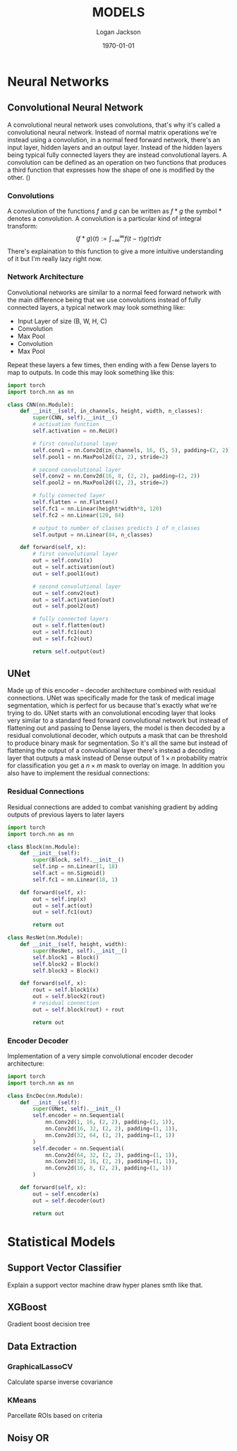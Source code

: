 #+TITLE: MODELS
#+DATE: \today
#+AUTHOR: Logan Jackson
#+LATEX_HEADER: \usepackage[backend=biber, style=ieee]{biblatex}
#+LATEX_HEADER: \addbibresource{MODELS.bib}

* Neural Networks
** Convolutional Neural Network
A convolutional neural network uses convolutions, that's why it's called a convolutional neural network. Instead of normal matrix operations we're instead using a convolution, in a normal feed forward network, there's an input layer, hidden layers and an output layer. Instead of the hidden layers being typical fully connected layers they are instead convolutional layers. A convolution can be defined as an operation on two functions that produces a third function that expresses how the shape of one is modified by the other. (\cite{albawi2017})

*** Convolutions
A convolution of the functions $f$ and $g$ can be written as $f * g$ the symbol $*$ denotes a convolution.
A convolution is a particular kind of integral transform:
$$
(f*g)(t) := \int_{-\infty}^{\infty}f(t - \tau)g(\tau) d\tau
$$
There's explaination to this function to give a more intuitive understanding of it but I'm really lazy right now.

*** Network Architecture
Convolutional networks are similar to a normal feed forward network with the main difference being that we use convolutions instead of fully connected layers, a typical network may look something like:
- Input Layer of size (B, W, H, C)
- Convolution
- Max Pool
- Convolution
- Max Pool
Repeat these layers a few times, then ending with a few Dense layers to map to outputs. In code this may look something like this:
#+BEGIN_SRC python
import torch
import torch.nn as nn

class CNN(nn.Module):
    def __init__(self, in_channels, height, width, n_classes):
        super(CNN, self).__init__()
        # activation function
        self.activation = nn.ReLU()

        # first convolutional layer
        self.conv1 = nn.Conv2d(in_channels, 16, (5, 5), padding=(2, 2))
        self.pool1 = nn.MaxPool2d((2, 2), stride=2)

        # second convolutional layer
        self.conv2 = nn.Conv2d(16, 8, (2, 2), padding=(2, 2))
        self.pool2 = nn.MaxPool2d((2, 2), stride=2)

        # fully connected layer
        self.flatten = nn.Flatten()
        self.fc1 = nn.Linear(height*width*8, 120)
        self.fc2 = nn.Linear(120, 84)

        # output to number of classes predicts 1 of n_classes
        self.output = nn.Linear(84, n_classes)

    def forward(self, x):
        # first convolutional layer
        out = self.conv1(x)
        out = self.activation(out)
        out = self.pool1(out)

        # second convolutional layer
        out = self.conv2(out)
        out = self.activation(out)
        out = self.pool2(out)

        # fully connected layers
        out = self.flatten(out)
        out = self.fc1(out)
        out = self.fc2(out)

        return self.output(out)

#+END_SRC


** UNet
Made up of this encoder -- decoder architecture combined with residual connections. UNet was specifically made for the task of medical image segmentation, which is perfect for us because that's exactly what we're trying to do. UNet starts with an convolutional encoding layer that looks very similar to a standard feed forward convolutional network but instead of flattening out and passing to Dense layers, the model is then decoded by a residual convolutional decoder, which outputs a mask that can be threshold to produce binary mask for segmentation.
So it's all the same but instead of flattening the output of a convolutional layer there's instead a decoding layer that outputs a mask instead of Dense output of $1\times n$ probability matrix for classification you get a $n\times m$ mask to overlay on image. In addition you also have to implement the residual connections:

*** Residual Connections
Residual connections are added to combat vanishing gradient by adding outputs of previous layers to later layers
#+BEGIN_SRC python
import torch
import torch.nn as nn

class Block(nn.Module):
    def __init__(self):
        super(Block, self).__init__()
        self.inp = nn.Linear(1, 18)
        self.act = nn.Sigmoid()
        self.fc1 = nn.Linear(18, 1)

    def forward(self, x):
        out = self.inp(x)
        out = self.act(out)
        out = self.fc1(out)

        return out

class ResNet(nn.Module):
    def __init__(self, height, width):
        super(ResNet, self).__init__()
        self.block1 = Block()
        self.block2 = Block()
        self.block3 = Block()

    def forward(self, x):
        rout = self.block1(x)
        out = self.block2(rout)
        # residual connection
        out = self.block(rout) + rout

        return out
#+END_SRC

*** Encoder Decoder
Implementation of a very simple convolutional encoder decoder architecture:

#+BEGIN_SRC python
import torch
import torch.nn as nn

class EncDec(nn.Module):
    def __init__(self):
        super(UNet, self).__init__()
        self.encoder = nn.Sequential(
            nn.Conv2d(1, 16, (2, 2), padding=(1, 1)),
            nn.Conv2d(16, 32, (2, 2), padding=(1, 1)),
            nn.Conv2d(32, 64, (2, 2), padding=(1, 1))
        )
        self.decoder = nn.Sequential(
            nn.Conv2d(64, 32, (2, 2), padding=(1, 1)),
            nn.Conv2d(32, 16, (2, 2), padding=(1, 1)),
            nn.Conv2d(16, 8, (2, 2), padding=(1, 1))
        )

    def forward(self, x):
        out = self.encoder(x)
        out = self.decoder(out)

        return out
#+END_SRC

* Statistical Models
** Support Vector Classifier
Explain a support vector machine draw hyper planes smth like that.
** XGBoost
Gradient boost decision tree
** Data Extraction
*** GraphicalLassoCV
Calculate sparse inverse covariance
*** KMeans
Parcellate ROIs based on criteria
** Noisy OR
